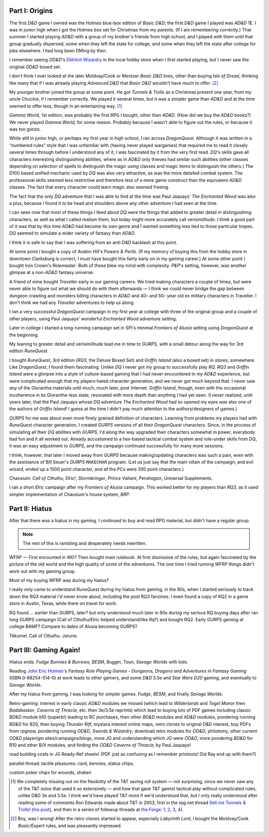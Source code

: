 .. title: My Gaming Career
.. slug: gaming-career
.. date: 2008-08-02 11:42:50 UTC-05:00
.. tags: rpg,gaming,d&d,gurps
.. category: gaming
.. link: 
.. description: 
.. type: text


.. role:: program(literal)

Part I: Origins
===============

The first `D&D` game I owned was the Holmes blue-box edition of `Basic
D&D`; the first `D&D` game I played was `AD&D` 1E.  I was in junior
high when I got the Holmes box set for Christmas from my parents.  (If
I am remembering correctly.)  That summer I started playing `AD&D`
with a group of my brother's friends from high school, and I played
with them until that group gradually dispersed, some when they left
the state for college, and some when they left the state after college
for jobs elsewhere.  I had long been DMing by then.

I remember seeing `OD&D`\ 's `Eldritch Wizardry
<https://en.wikipedia.org/wiki/Eldritch_Wizardry>`__ in the local
hobby store when I first started playing, but I never saw the original
`OD&D` boxed set.

I don't think I ever looked at the later Moldvay/Cook or Mentzer
`Basic D&D` lines, other than buying `Isle of Dread`, thinking like
many that if I was already playing `Advanced D&D` that `Basic D&D`
wouldn't have much to offer. [#basic-dnd]_

My younger brother joined the group at some point.  He got `Tunnels &
Trolls` as a Christmas present one year, from my uncle Chuckie, if I
remember correctly.  We played it several times, but it was a simpler
game than `AD&D` and at the time seemed to offer less, though in an
entertaining way. [#tnt]_

`Gamma World`, 1st edition, was probably the first RPG I bought, other
than `AD&D`.  (How did we buy the `AD&D` books?) We never played
`Gamma World`, for some reason.  Probably because I wasn't able to
figure out the rules, or because it was too gonzo.

While still in junior high, or perhaps my first year in high school, I
ran across `DragonQuest`.  Although it was written in a “numbered
rules” style that I was unfamiliar with (having never played wargames)
that required me to read it closely several times through before I
understood any of it, I was fascinated by it from the very first read.
`DQ`'s skills gave all characters interesting distinguishing
abilities, where as in `AD&D` only thieves had similar such abilities
(other classes depending on selection of spells to distinguish the
magic using classes and magic items to distinguish the others.)  The
D100 based unified mechanic used by `DQ` was also very attractive, as
was the more detailed combat system.  The professional skills seemed
less restrictive and therefore less of a mere game construct than the
equivalent `AD&D` classes.  The fact that every character could learn
magic also seemed freeing.  

The fact that the only `DQ` adventure that I was able to find at the
time was Paul Jaquays' `The Enchanted Wood` was also a plus, because I
found it to be head and shoulders above any other adventure I had seen
at the time.

I can seen now that  most of these things I liked about `DQ` were the
things that added to greater detail in distinguishing characters, as
well as what I called realism them, but today might more accurately
call verisimilitude.  I think a good part of it was that by this time
`AD&D` had become its own genre and I wanted something less tied to
those particular tropes.  `DQ` seemed to simulate a wider variety of
fantasy than `AD&D`.

I think it is safe to say that I was suffering from an anti-D&D
backlash at this point.

At some point I bought a copy of Avalon Hill's `Powers & Perils`.  (If
my memory of buying this from the hobby store in downtown Clarksburg
is correct, I must have bought this fairly early on in my gaming
career.)  At some other point I bought Iron Crown's `Rolemaster`.
Both of these blew my mind with complexity.  `P&P`'s setting, however,
was another glimpse at a non-`AD&D` fantasy universe.

A friend of mine bought `Traveller` early in our gaming careers.  We
tried making characters a couple of times, but were never able to
figure out what we should do with them afterwards — I think we could
never bridge the gap between dungeon crawling and monsters killing
characters in `AD&D` and 40– and 50– year old ex military characters
in Traveller.  I don't think we had any `Traveller` adventures to
help us along.

I ran a very successful `DragonQuest` campaign in my first year at
college with three of the original group and a couple of other
players, using Paul Jaquays' wonderful `Enchanted Wood` adventure
setting.

Later in college I started a long-running campaign set in SPI's
minimal `Frontiers of Alusia` setting using `DragonQuest` at the
beginning. 

My leaning to greater detail and verisimilitude lead me in time to
`GURPS`, with a small detour along the way for 3rd edition
`RuneQuest`.

..
    Where did I buy RQ?

I bought `RuneQuest`, 3rd edition (`RQ3`, the Deluxe Boxed Set) and
`Griffin Island` (also a boxed set) in stores, somewhere.  Like
`DragonQuest`, I found them fascinating.  Unlike `DQ` I never got my
group to successfully play `RQ`.  `RQ3` and `Griffin Island` were a
glimpse into a style of culture-based gaming that I had never
encountered in my `AD&D` experience, but were complicated enough that
my players hated character generation, and we never got much beyond
that.  I never saw *any* of the Glorantha materials until much, much
later, post Internet.  `Griffin Island`, though, even with the
occasional incoherence in its Glorantha-less state, resonated with
more depth than anything I had yet seen.  (I never realized, until
years later, that the Paul Jaquays whose `DQ` adventure `The Enchanted
Wood` had so opened my eyes was also one of the authors of `Griffin
Island`!  I guess at the time I didn't pay much attention to the
authors/designers of games.)

`GURPS` for me was about even more finely grained definition of
characters.  Learning from problems my players had with `RuneQuest`
character generation, I created `GURPS` versions of all their
`DragonQuest` characters.  Since, in the process of simulating all
their `DQ` abilities with `GURPS`, I'd along the way upgraded their
characters somewhat in power, everybody had fun and it all worked out.
Already accustomed to a hex-based tactical combat system and
role-under skills from `DQ`, it was an easy adjustment to `GURPS`, and
the campaign continued successfully for many more sessions.

I think, however, that later I moved away from `GURPS` because
making/updating characters was such a pain, even with the assistance
of Bill Seuer's `GURPS` :program:`MAKECHAR` program.  (Let us just say
that the main villain of the campaign, and evil wizard, ended up a
1000 point character, and all the PCs were 300 point characters.)

Chaosium: `Call of Cthulhu`, `Elric!`, `Stormbringer`, `Prince
Valiant`, `Pendragon`, Universal Supplements.

I ran a short `Elric` campaign after my `Frontiers of Alusia`
campaign.  This worked better for my players than `RQ3`, as it used
simpler implementation of Chaosium's house system, `BRP`.

Part II: Hiatus
===============

After that there was a hiatus in my gaming.  I continued to buy and
read RPG material, but didn't have a regular group.

.. Note:: The rest of this is rambling and desperately needs rewritten.

WFRP — First encounted in WD?  Then bought main rulebook.  At
first dismissive of the rules, but again fascinated by the picture
of the old world and the high quality of some of the adventures.
The one time I tried running WFRP things didn't work out with
my gaming group.  

Most of my buying WFRP was during my hiatus?

I really only came to understand `RuneQuest` during my hiatus from
gaming, in the 90s, when I started seriously to track down the RQ3
material I'd never know about, including the post RQ3 fanzines.  I
even found a copy of RQ2 in a game store in Austin, Texas, while there
on travel for work.  

RQ found ... earlier than GURPS, later? but only understood much later
in 90s during my serious RQ buying days after ran long GURPS campaign
(Call of Cthulhu/Elric helped understand/like Rq?) and bought RQ2.
Early GURPS gaming at college BAMF?
Compare to dates of Alusia becoming GURPS?

Tékumel.  Call of Cthulhu. Jorune.


Part III: Gaming Again!
=======================

Hiatus ends.  `Fudge` `Bunnies & Burrows`, `BESM`, `Buggin`, Toon,
`Savage Worlds` with kids.

Reading `John Eric Holmes
<https://en.wikipedia.org/wiki/John_Eric_Holmes>`__\ 's `Fantasy Role
Playing Games - Dungeons, Dragons and Adventures in Fantasy Gaming`
(ISBN 0-88254-514-0) at work leads to other gamers, and some
`D&D` 3.5e and `Star Wars D20` gaming, and eventually to `Savage
Worlds`.

After my hiatus from gaming, I was looking for simpler games.  
`Fudge`, `BESM`, and finally `Savage Worlds`.

Retro-gaming: interest in early classic `AD&D` modules we missed
(which lead to `Wilderlands` and `Tegel Manor` then `Badabaskor`,
`Caverns of Thracia`, etc.  then 3e/3.5e reprints) which lead to
buying lots of PDF games including classic `BD&D` module b10 (superb!)
leading to RC purchases, then other `BD&D` modules and `AD&D` modules,
pondering running `BD&D` for B20, then buying `Thunder Rift`, mystara
interest online maps, retro clones to original D&D interest, buy PDFs
from rpgnow, pondering running `OD&D`, `Swords & Wizardry`, download
retro modules for `OD&D`, philotomy, other current `OD&D` player/gm
sites/campaigns/blogs, more JG and understanding which JG were `OD&D`,
more pondering `BD&D` for B10 and other B/X modules, and finding the
`OD&D` `Caverns of Thracia`, by Paul Jaquays!

road building costs in JG Ready-Ref sheets!  (PDF just as confusing as
I remember printouts! Did Ray end up with them?)

parallel thread: tactile pleasures: card, bennies, status chips, 

custom poker chips for wounds, shaken



.. [#tnt] We completely missing out on the flexibility of the T&T
   saving roll system — not surprising, since we never saw any of the
   T&T solos that used it so extensively — and how that gave T&T gamist
   tactical play without complicated rules, unlike D&D 3e and 3.5e.  I
   think we'd have played T&T more if we'd understood that, but I
   only really understood after reading some of comments Ron Edwards
   made about T&T in 2003, first in the rpg.net thread `Sell me Tunnels & Trolls! <http://forum.rpg.net/showthread.php?s=&threadid=46923>`__
   (`his post 
   <http://forum.rpg.net/showpost.php?p=858516&postcount=13>`__), and
   then in a series of followup threads at
   `the Forge <http://www.indie-rpgs.com/>`__: `1 <http://www.indie-rpgs.com/viewtopic.php?t=6272>`__, 
   `2 <http://www.indie-rpgs.com/viewtopic.php?t=6355>`__,
   `3 <http://www.indie-rpgs.com/viewtopic.php?t=7104>`__,
   `4 <http://www.indie-rpgs.com/viewtopic.php?t=7863>`__).

.. [#basic-dnd] Boy, was I wrong!  After the retro-clones started to
   appear, especially `Labyrinth Lord`, I bought the Moldvay/Cook
   `Basic/Expert` rules, and was pleasantly impressed. 
